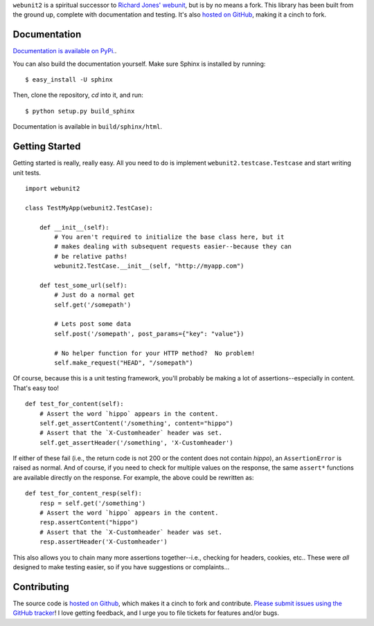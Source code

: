 ``webunit2`` is a spiritual successor to `Richard Jones' webunit
<http://mechanicalcat.net/tech/webunit/>`_, but is by no means a fork.  This
library has been built from the ground up, complete with documentation and
testing.  It's also `hosted on GitHub <https://github.com/amcfague/webunit2>`_,
making it a cinch to fork.

Documentation
-------------

`Documentation is available on PyPi. <http://packages.python.org/webunit2/>`_.

You can also build the documentation yourself.  Make sure Sphinx is installed
by running::

    $ easy_install -U sphinx

Then, clone the repository, `cd` into it, and run::

    $ python setup.py build_sphinx

Documentation is available in ``build/sphinx/html``.

Getting Started
---------------

Getting started is really, really easy.  All you need to do is implement
``webunit2.testcase.Testcase`` and start writing unit tests. ::

    import webunit2

    class TestMyApp(webunit2.TestCase):

        def __init__(self):
            # You aren't required to initialize the base class here, but it
            # makes dealing with subsequent requests easier--because they can
            # be relative paths!
            webunit2.TestCase.__init__(self, "http://myapp.com")

        def test_some_url(self):
            # Just do a normal get
            self.get('/somepath')

            # Lets post some data
            self.post('/somepath', post_params={"key": "value"})

            # No helper function for your HTTP method?  No problem!
            self.make_request("HEAD", "/somepath")

Of course, because this is a unit testing framework, you'll probably be making
a lot of assertions--especially in content.  That's easy too! ::

        def test_for_content(self):
            # Assert the word `hippo` appears in the content.
            self.get_assertContent('/something', content="hippo")
            # Assert that the `X-Customheader` header was set.
            self.get_assertHeader('/something', 'X-Customheader')

If either of these fail (i.e., the return code is not 200 or the content does
not contain `hippo`), an ``AssertionError`` is raised as normal.  And of
course, if you need to check for multiple values on the response, the same
``assert*`` functions are available directly on the response.  For example, the
above could be rewritten as::

        def test_for_content_resp(self):
            resp = self.get('/something')
            # Assert the word `hippo` appears in the content.
            resp.assertContent("hippo")
            # Assert that the `X-Customheader` header was set.
            resp.assertHeader('X-Customheader')

This also allows you to chain many more assertions together--i.e., checking for
headers, cookies, etc..  These were *all* designed to make testing easier, so
if you have suggestions or complaints...

Contributing
------------

The source code is `hosted on Github <https://github.com/amcfague/webunit2>`_,
which makes it a cinch to fork and contribute.  `Please submit issues using the
GitHub tracker <https://github.com/amcfague/webunit2/issues>`_!  I love getting
feedback, and I urge you to file tickets for features and/or bugs.
